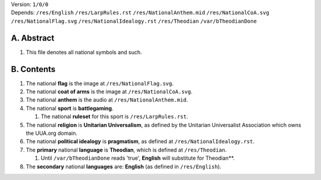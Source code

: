 | Version:  
    ``1/0/0``
| Depends:  
    ``/res/English``
    ``/res/LarpRules.rst``
    ``/res/NationalAnthem.mid``
    ``/res/NationalCoA.svg``
    ``/res/NationalFlag.svg``
    ``/res/NationalIdealogy.rst``
    ``/res/Theodian``
    ``/var/bTheodianDone``

A.  Abstract
===========
#.  This file denotes all national symbols and such.  

B.  Contents
===========
#.  The national **flag** is the image at ``/res/NationalFlag.svg``.  
#.  The national **coat of arms** is the image at ``/res/NationalCoA.svg``.  
#.  The national **anthem** is the audio at ``/res/NationalAnthem.mid``.  
#.  The national **sport** is **battlegaming**.  

    #.  The national **ruleset** for this sport is ``/res/LarpRules.rst``.  
#.  The national **religion** is **Unitarian Universalism**, as defined by the Unitarian Universalist Association which owns the UUA.org domain.  
#.  The national **political idealogy** is **pragmatism**, as defined at ``/res/NationalIdealogy.rst``.  
#.  The **primary** national **language** is **Theodian**, which is defined at ``/res/Theodian``.  

    #.  Until ``/var/bTheodianDone`` reads 'true', **English** will substitute for Theodian**.  
#.  The **secondary** national **languages** are:  **English** (as defined in ``/res/English``).  
